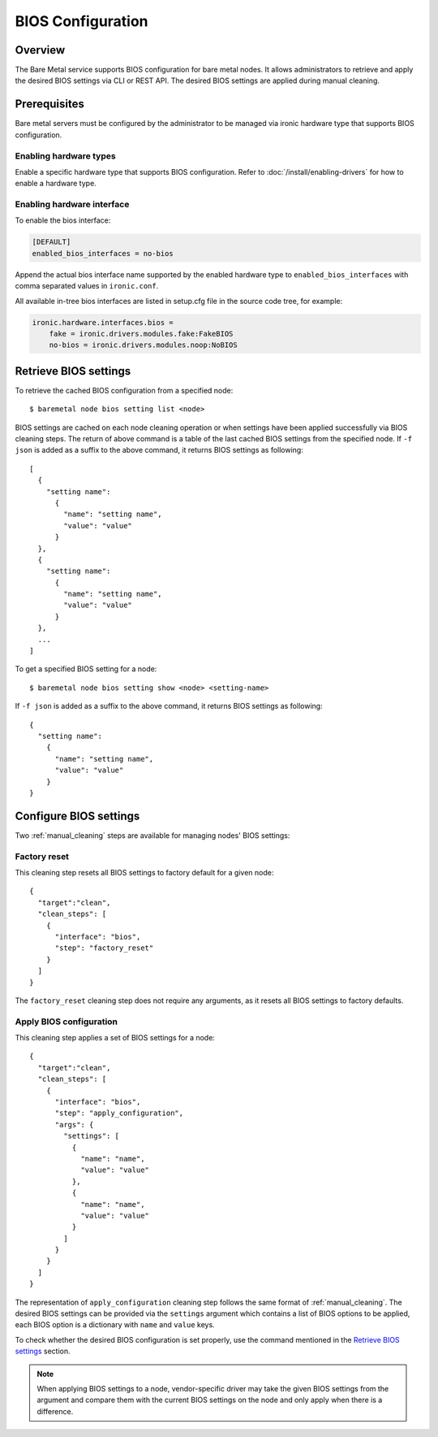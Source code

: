 .. _bios:

==================
BIOS Configuration
==================

Overview
========

The Bare Metal service supports BIOS configuration for bare metal nodes.
It allows administrators to retrieve and apply the desired BIOS settings
via CLI or REST API. The desired BIOS settings are applied during manual
cleaning.

Prerequisites
=============

Bare metal servers must be configured by the administrator to be managed
via ironic hardware type that supports BIOS configuration.

Enabling hardware types
-----------------------

Enable a specific hardware type that supports BIOS configuration.
Refer to :doc:`/install/enabling-drivers` for how to enable a hardware type.

Enabling hardware interface
---------------------------

To enable the bios interface:

.. code-block:: ini

    [DEFAULT]
    enabled_bios_interfaces = no-bios

Append the actual bios interface name supported by the enabled hardware type
to ``enabled_bios_interfaces`` with comma separated values in ``ironic.conf``.

All available in-tree bios interfaces are listed in setup.cfg file in the
source code tree, for example:

.. code-block:: ini

    ironic.hardware.interfaces.bios =
        fake = ironic.drivers.modules.fake:FakeBIOS
        no-bios = ironic.drivers.modules.noop:NoBIOS

Retrieve BIOS settings
======================

To retrieve the cached BIOS configuration from a specified node::

    $ baremetal node bios setting list <node>

BIOS settings are cached on each node cleaning operation or when settings
have been applied successfully via BIOS cleaning steps. The return of above
command is a table of the last cached BIOS settings from the specified node.
If ``-f json`` is added as a suffix to the above command, it returns BIOS
settings as following::

    [
      {
        "setting name":
          {
            "name": "setting name",
            "value": "value"
          }
      },
      {
        "setting name":
          {
            "name": "setting name",
            "value": "value"
          }
      },
      ...
    ]

To get a specified BIOS setting for a node::

    $ baremetal node bios setting show <node> <setting-name>

If ``-f json`` is added as a suffix to the above command, it returns BIOS
settings as following::

    {
      "setting name":
        {
          "name": "setting name",
          "value": "value"
        }
    }

Configure BIOS settings
=======================

Two :ref:`manual_cleaning` steps are available for managing nodes'
BIOS settings:

Factory reset
-------------

This cleaning step resets all BIOS settings to factory default for a given
node::

    {
      "target":"clean",
      "clean_steps": [
        {
          "interface": "bios",
          "step": "factory_reset"
        }
      ]
    }

The ``factory_reset`` cleaning step does not require any arguments, as it
resets all BIOS settings to factory defaults.

Apply BIOS configuration
------------------------

This cleaning step applies a set of BIOS settings for a node::

    {
      "target":"clean",
      "clean_steps": [
        {
          "interface": "bios",
          "step": "apply_configuration",
          "args": {
            "settings": [
              {
                "name": "name",
                "value": "value"
              },
              {
                "name": "name",
                "value": "value"
              }
            ]
          }
        }
      ]
    }

The representation of ``apply_configuration`` cleaning step follows the same
format of :ref:`manual_cleaning`. The desired BIOS settings can be provided
via the ``settings`` argument which contains a list of BIOS options to be
applied, each BIOS option is a dictionary with ``name`` and ``value`` keys.

To check whether the desired BIOS configuration is set properly, use the
command mentioned in the `Retrieve BIOS settings`_ section.

.. note::
   When applying BIOS settings to a node, vendor-specific driver may take
   the given BIOS settings from the argument and compare them with the
   current BIOS settings on the node and only apply when there is a
   difference.
